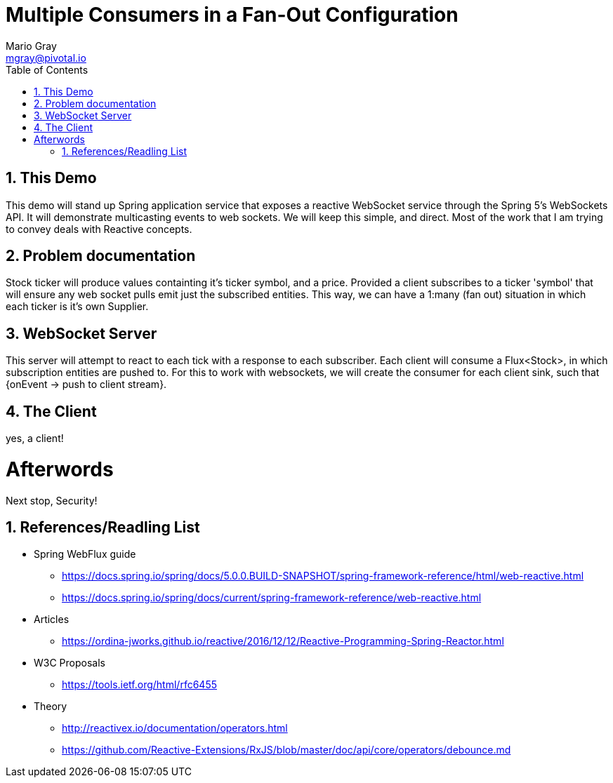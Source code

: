 = Multiple Consumers in a Fan-Out Configuration
Mario Gray <mgray@pivotal.io>
:Author Initials: MVG
:toc:
:icons:
:numbered:
:imagesdir: ./graphics
:website: https://docs.spring.io/spring/docs/5.0.0.BUILD-SNAPSHOT/spring-framework-reference/html/web-reactive.html
:note: Drain the [BAYEUX]

== This Demo
This demo will stand up Spring application service that exposes a reactive WebSocket service through the Spring 5's WebSockets API.
It will demonstrate multicasting events to web sockets.  We will keep this simple, and direct.  Most of the work that I am trying to convey deals with Reactive concepts.

== Problem documentation
Stock ticker will produce values containting it's ticker symbol, and a price.  Provided a client subscribes to a ticker 'symbol' that will ensure any web socket pulls emit just the subscribed entities.
This way, we can have a 1:many (fan out) situation in which each ticker is it's own Supplier.

== WebSocket Server
This server will attempt to react to each tick with a response to each subscriber.  Each client will consume a Flux<Stock>, in which subscription entities are pushed to. 
For this to work with websockets, we will create the consumer for each client sink, such that {onEvent -> push to client stream}.

== The Client
yes, a client!

= Afterwords
Next stop, Security!

== References/Readling List

* Spring WebFlux guide
** https://docs.spring.io/spring/docs/5.0.0.BUILD-SNAPSHOT/spring-framework-reference/html/web-reactive.html
** https://docs.spring.io/spring/docs/current/spring-framework-reference/web-reactive.html

* Articles
** https://ordina-jworks.github.io/reactive/2016/12/12/Reactive-Programming-Spring-Reactor.html

* W3C Proposals
** https://tools.ietf.org/html/rfc6455

* Theory
** http://reactivex.io/documentation/operators.html
** https://github.com/Reactive-Extensions/RxJS/blob/master/doc/api/core/operators/debounce.md


